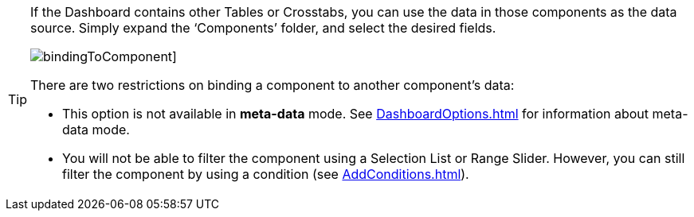 [TIP]
====
If the Dashboard contains other  Tables or Crosstabs, you can use the data in those components as the data source.  Simply expand the ‘Components’ folder, and select the desired fields.

image:bindingToComponent.png[]]

There are two restrictions on binding a component to another component’s data:

* This option is not available in *meta-data* mode. See xref:DashboardOptions.adoc[] for information about meta-data mode.
* You will not be able to filter the component using a Selection List or Range Slider. However, you can still filter the component by using a condition (see xref:AddConditions.adoc[]).
====